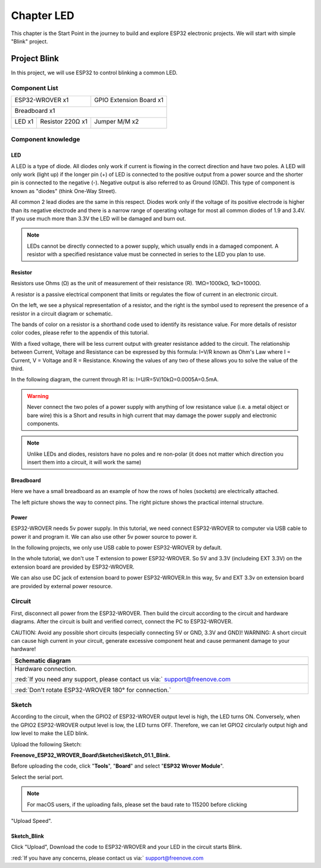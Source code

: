 ##############################################################################
Chapter LED
##############################################################################

This chapter is the Start Point in the journey to build and explore ESP32 electronic projects. We will start with simple "Blink" project.

Project Blink
*************************************

In this project, we will use ESP32 to control blinking a common LED.

Component List
======================================

+------------------------------------+-------------------------+
| ESP32-WROVER x1                    | GPIO Extension Board x1 |
|                                    |                         |
| |Chapter01_00|                     | |Chapter01_01|          |
+------------------------------------+-------------------------+
| Breadboard x1                                                |
|                                                              |
| |Chapter01_02|                                               |
+-----------------+------------------+-------------------------+
| LED x1          | Resistor 220Ω x1 | Jumper M/M x2           |
|                 |                  |                         |
| |Chapter01_03|  | |Chapter01_04|   | |Chapter01_05|          |
+-----------------+------------------+-------------------------+
  
.. |Chapter01_00| image:: ../_static/imgs/1_LED/Chapter01_00.png    
.. |Chapter01_01| image:: ../_static/imgs/1_LED/Chapter01_01.png    
.. |Chapter01_02| image:: ../_static/imgs/1_LED/Chapter01_02.png    
.. |Chapter01_03| image:: ../_static/imgs/1_LED/Chapter01_03.png    
.. |Chapter01_04| image:: ../_static/imgs/1_LED/Chapter01_04.png    
.. |Chapter01_05| image:: ../_static/imgs/1_LED/Chapter01_05.png    

Component knowledge
=====================================

LED
--------------------------------------

A LED is a type of diode. All diodes only work if current is flowing in the correct direction and have two poles. A LED will only work (light up) if the longer pin (+) of LED is connected to the positive output from a power source and the shorter pin is connected to the negative (-).  Negative output is also referred to as Ground (GND). This type of component is known as "diodes" (think One-Way Street).

All common 2 lead diodes are the same in this respect. Diodes work only if the voltage of its positive electrode is higher than its negative electrode and there is a narrow range of operating voltage for most all common diodes of 1.9 and 3.4V. If you use much more than 3.3V the LED will be damaged and burn out.

.. image:: ../_static/imgs/1_LED/Chapter01_06.png
    :align: center

.. note::
    
    LEDs cannot be directly connected to a power supply, which usually ends in a damaged component. A resistor with a specified resistance value must be connected in series to the LED you plan to use.

Resistor
--------------------------------------

Resistors use Ohms (Ω) as the unit of measurement of their resistance (R). 1MΩ=1000kΩ, 1kΩ=1000Ω. 

A resistor is a passive electrical component that limits or regulates the flow of current in an electronic circuit. 

On the left, we see a physical representation of a resistor, and the right is the symbol used to represent the presence of a resistor in a circuit diagram or schematic.

.. image:: ../_static/imgs/1_LED/Chapter01_07.png
    :align: center

The bands of color on a resistor is a shorthand code used to identify its resistance value. For more details of resistor color codes, please refer to the appendix of this tutorial.

With a fixed voltage, there will be less current output with greater resistance added to the circuit. The relationship between Current, Voltage and Resistance can be expressed by this formula: I=V/R known as Ohm's Law where I = Current, V = Voltage and R = Resistance. Knowing the values of any two of these allows you to solve the value of the third.

In the following diagram, the current through R1 is: I=U/R=5V/10kΩ=0.0005A=0.5mA. 

.. image:: ../_static/imgs/1_LED/Chapter01_08.png
    :align: center

.. warning::
    
    Never connect the two poles of a power supply with anything of low resistance value (i.e. a metal object or bare wire) this is a Short and results in high current that may damage the power supply and electronic components.

.. note::
    
    Unlike LEDs and diodes, resistors have no poles and re non-polar (it does not matter which direction you insert them into a circuit, it will work the same)

Breadboard
-----------------------------

Here we have a small breadboard as an example of how the rows of holes (sockets) are electrically attached. 

The left picture shows the way to connect pins. The right picture shows the practical internal structure.

.. image:: ../_static/imgs/1_LED/Chapter01_09.png
    :align: center

Power
-------------------------------

ESP32-WROVER needs 5v power supply. In this tutorial, we need connect ESP32-WROVER to computer via USB cable to power it and program it. We can also use other 5v power source to power it.

.. image:: ../_static/imgs/1_LED/Chapter01_10.png
    :align: center

In the following projects, we only use USB cable to power ESP32-WROVER by default.

In the whole tutorial, we don't use T extension to power ESP32-WROVER. So 5V and 3.3V (includeing EXT 3.3V) on the extension board are provided by ESP32-WROVER. 

We can also use DC jack of extension board to power ESP32-WROVER.In this way, 5v and EXT 3.3v on extension board are provided by external power resource.

Circuit
===================================

First, disconnect all power from the ESP32-WROVER. Then build the circuit according to the circuit and hardware diagrams. After the circuit is built and verified correct, connect the PC to ESP32-WROVER. 

CAUTION: Avoid any possible short circuits (especially connecting 5V or GND, 3.3V and GND)! WARNING: A short circuit can cause high current in your circuit, generate excessive component heat and cause permanent damage to your hardware!

.. list-table:: 
   :width: 100%
   :header-rows: 1 
   :align: center
   
   * -  Schematic diagram
   * -  |Chapter01_11|
   * -  Hardware connection. 
       
        :red:`If you need any support, please contact us via:` support@freenove.com
   * -  |Chapter01_12|
        
        :red:`Don't rotate ESP32-WROVER 180° for connection.`

.. |Chapter01_11| image:: ../_static/imgs/1_LED/Chapter01_11.png    
.. |Chapter01_12| image:: ../_static/imgs/1_LED/Chapter01_12.png    


Sketch
=================================

According to the circuit, when the GPIO2 of ESP32-WROVER output level is high, the LED turns ON. Conversely, when the GPIO2 ESP32-WROVER output level is low, the LED turns OFF. Therefore, we can let GPIO2 circularly output high and low level to make the LED blink.

Upload the following Sketch: 

**Freenove_ESP32_WROVER_Board\\Sketches\\Sketch_01.1_Blink.**

Before uploading the code, click "**Tools**", "**Board**" and select "**ESP32 Wrover Module**".

.. image:: ../_static/imgs/1_LED/Chapter01_13.png
    :align: center

Select the serial port.

.. image:: ../_static/imgs/1_LED/Chapter01_14.png
    :align: center

.. note::
    
    For macOS users, if the uploading fails, please set the baud rate to 115200 before clicking 

"Upload Speed".

.. image:: ../_static/imgs/1_LED/Chapter01_15.png
    :align: center

Sketch_Blink
---------------------------------

.. image:: ../_static/imgs/1_LED/Chapter01_16.png
    :align: center

Click "Upload", Download the code to ESP32-WROVER and your LED in the circuit starts Blink.

.. image:: ../_static/imgs/1_LED/Chapter01_17.png
    :align: center

:red:`If you have any concerns, please contact us via:` support@freenove.com